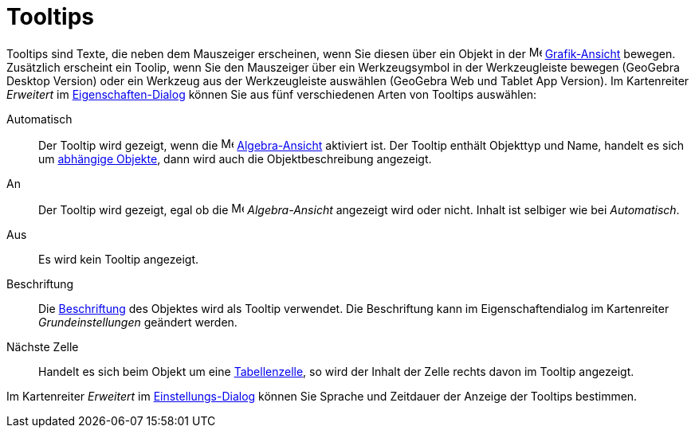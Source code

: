 = Tooltips
:page-en: Tooltips
ifdef::env-github[:imagesdir: /de/modules/ROOT/assets/images]

Tooltips sind Texte, die neben dem Mauszeiger erscheinen, wenn Sie diesen über ein Objekt in der
image:16px-Menu_view_graphics.svg.png[Menu view graphics.svg,width=16,height=16]
xref:/Grafik_Ansicht.adoc[Grafik-Ansicht] bewegen. Zusätzlich erscheint ein Toolip, wenn Sie den Mauszeiger über ein
Werkzeugsymbol in der Werkzeugleiste bewegen (GeoGebra Desktop Version) oder ein Werkzeug aus der Werkzeugleiste
auswählen (GeoGebra Web und Tablet App Version). Im Kartenreiter _Erweitert_ im
xref:/Eigenschaften_Dialog.adoc[Eigenschaften-Dialog] können Sie aus fünf verschiedenen Arten von Tooltips auswählen:

Automatisch::
  Der Tooltip wird gezeigt, wenn die image:16px-Menu_view_graphics.svg.png[Menu view graphics.svg,width=16,height=16]
  xref:/Algebra_Ansicht.adoc[Algebra-Ansicht] aktiviert ist. Der Tooltip enthält Objekttyp und Name, handelt es sich um
  xref:/Freie_und_abhängige_Objekte_Hilfsobjekte.adoc[abhängige Objekte], dann wird auch die Objektbeschreibung
  angezeigt.
An::
  Der Tooltip wird gezeigt, egal ob die image:16px-Menu_view_graphics.svg.png[Menu view graphics.svg,width=16,height=16]
  _Algebra-Ansicht_ angezeigt wird oder nicht. Inhalt ist selbiger wie bei _Automatisch_.
Aus::
  Es wird kein Tooltip angezeigt.
Beschriftung::
  Die xref:/Namen_und_Beschriftungen.adoc[Beschriftung] des Objektes wird als Tooltip verwendet. Die Beschriftung kann
  im Eigenschaftendialog im Kartenreiter _Grundeinstellungen_ geändert werden.
Nächste Zelle::
  Handelt es sich beim Objekt um eine xref:/Tabellen_Ansicht.adoc[Tabellenzelle], so wird der Inhalt der Zelle rechts
  davon im Tooltip angezeigt.

Im Kartenreiter _Erweitert_ im xref:/Einstellungs_Dialog.adoc[Einstellungs-Dialog] können Sie Sprache und Zeitdauer der
Anzeige der Tooltips bestimmen.
